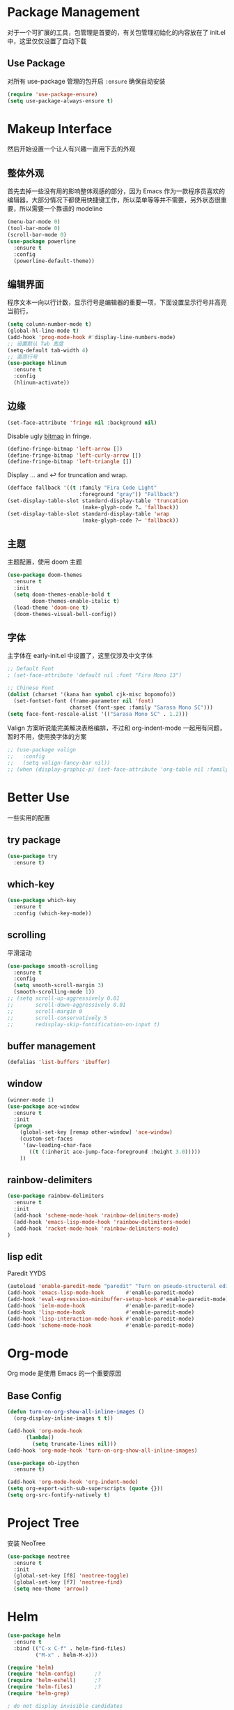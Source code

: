 * Package Management
对于一个可扩展的工具，包管理是首要的，有关包管理初始化的内容放在了 init.el 中，这里仅仅设置了自动下载
** Use Package
对所有 use-package 管理的包开启 ~:ensure~ 确保自动安装
#+begin_src emacs-lisp
  (require 'use-package-ensure)
  (setq use-package-always-ensure t)
#+end_src

* Makeup Interface
然后开始设置一个让人有兴趣一直用下去的外观
** 整体外观
首先去掉一些没有用的影响整体观感的部分，因为 Emacs 作为一款程序员喜欢的编辑器，大部分情况下都使用快捷键工作，所以菜单等等并不需要，另外状态很重要，所以需要一个靠谱的 modeline
#+BEGIN_SRC emacs-lisp
  (menu-bar-mode 0)
  (tool-bar-mode 0)
  (scroll-bar-mode 0)
  (use-package powerline
    :ensure t
    :config
    (powerline-default-theme))
#+END_SRC

** 编辑界面
程序文本一向以行计数，显示行号是编辑器的重要一项，下面设置显示行号并高亮当前行，
#+BEGIN_SRC emacs-lisp
  (setq column-number-mode t)
  (global-hl-line-mode t)
  (add-hook 'prog-mode-hook #'display-line-numbers-mode)
  ;; 设置默认 Tab 宽度
  (setq-default tab-width 4)
  ;; 高亮行号
  (use-package hlinum
    :ensure t
    :config
    (hlinum-activate))
#+END_SRC

** 边缘
#+begin_src emacs-lisp
  (set-face-attribute 'fringe nil :background nil)
#+end_src

Disable ugly [[https://www.gnu.org/software/emacs/manual/html_node/elisp/Fringe-Bitmaps.html][bitmap]] in fringe.
#+begin_src emacs-lisp
  (define-fringe-bitmap 'left-arrow [])
  (define-fringe-bitmap 'left-curly-arrow [])
  (define-fringe-bitmap 'left-triangle [])
#+end_src

Display … and ↩ for truncation and wrap.
#+begin_src emacs-lisp
  (defface fallback '((t :family "Fira Code Light"
                         :foreground "gray")) "Fallback")
  (set-display-table-slot standard-display-table 'truncation
                          (make-glyph-code ?… 'fallback))
  (set-display-table-slot standard-display-table 'wrap
                          (make-glyph-code ?↩ 'fallback))
#+end_src

** 主题
主题配置，使用 doom 主题
#+BEGIN_SRC emacs-lisp 
  (use-package doom-themes
    :ensure t
    :init
    (setq doom-themes-enable-bold t
          doom-themes-enable-italic t)
    (load-theme 'doom-one t)
    (doom-themes-visual-bell-config))
#+END_SRC

** 字体
主字体在 early-init.el 中设置了，这里仅涉及中文字体
#+BEGIN_SRC emacs-lisp
  ;; Default Font
  ; (set-face-attribute 'default nil :font "Fira Mono 13")

  ;; Chinese Font
  (dolist (charset '(kana han symbol cjk-misc bopomofo))
    (set-fontset-font (frame-parameter nil 'font)
                      charset (font-spec :family "Sarasa Mono SC")))
  (setq face-font-rescale-alist '(("Sarasa Mono SC" . 1.2)))
#+END_SRC
Valign 方案听说能完美解决表格编排，不过和 org-indent-mode 一起用有问题，暂时不用，使用换字体的方案
#+begin_src emacs-lisp
  ;; (use-package valign
  ;;   :config
  ;;   (setq valign-fancy-bar nil))
  ;; (when (display-graphic-p) (set-face-attribute 'org-table nil :family "M+ 1m" :height 120 :weight 'bold))
#+end_src

* Better Use
一些实用的配置
** try package
#+BEGIN_SRC emacs-lisp
  (use-package try
    :ensure t)  
#+END_SRC

** which-key
#+BEGIN_SRC emacs-lisp
  (use-package which-key
    :ensure t
    :config (which-key-mode))  
#+END_SRC

** scrolling
平滑滚动
#+BEGIN_SRC emacs-lisp
  (use-package smooth-scrolling
    :ensure t
    :config
    (setq smooth-scroll-margin 3)
    (smooth-scrolling-mode 1))
  ;; (setq scroll-up-aggressively 0.01
  ;;       scroll-down-aggressively 0.01
  ;;       scroll-margin 0
  ;;       scroll-conservatively 5
  ;;       redisplay-skip-fontification-on-input t)
#+END_SRC

** buffer management
#+BEGIN_SRC emacs-lisp
  (defalias 'list-buffers 'ibuffer)  
#+END_SRC

** window
#+BEGIN_SRC emacs-lisp
  (winner-mode 1)
  (use-package ace-window
    :ensure t
    :init
    (progn
      (global-set-key [remap other-window] 'ace-window)
      (custom-set-faces
       '(aw-leading-char-face
         ((t (:inherit ace-jump-face-foreground :height 3.0)))))
      ))  
#+END_SRC

** rainbow-delimiters
#+BEGIN_SRC emacs-lisp
  (use-package rainbow-delimiters
    :ensure t
    :init
    (add-hook 'scheme-mode-hook 'rainbow-delimiters-mode)
    (add-hook 'emacs-lisp-mode-hook 'rainbow-delimiters-mode)
    (add-hook 'racket-mode-hook 'rainbow-delimiters-mode)
  )
#+END_SRC
** lisp edit
Paredit YYDS
#+begin_src emacs-lisp 
  (autoload 'enable-paredit-mode "paredit" "Turn on pseudo-structural editing of Lisp code." t)
  (add-hook 'emacs-lisp-mode-hook       #'enable-paredit-mode)
  (add-hook 'eval-expression-minibuffer-setup-hook #'enable-paredit-mode)
  (add-hook 'ielm-mode-hook             #'enable-paredit-mode)
  (add-hook 'lisp-mode-hook             #'enable-paredit-mode)
  (add-hook 'lisp-interaction-mode-hook #'enable-paredit-mode)
  (add-hook 'scheme-mode-hook           #'enable-paredit-mode)
#+end_src

* Org-mode
Org mode 是使用 Emacs 的一个重要原因
** Base Config
#+begin_src emacs-lisp
  (defun turn-on-org-show-all-inline-images ()
    (org-display-inline-images t t))

  (add-hook 'org-mode-hook
        (lambda()
          (setq truncate-lines nil))) 
  (add-hook 'org-mode-hook 'turn-on-org-show-all-inline-images)

  (use-package ob-ipython
    :ensure t)

  (add-hook 'org-mode-hook 'org-indent-mode)
  (setq org-export-with-sub-superscripts (quote {}))
  (setq org-src-fontify-natively t)
#+end_src

* Project Tree
安装 NeoTree
#+BEGIN_SRC emacs-lisp
  (use-package neotree
    :ensure t
    :init
    (global-set-key [f8] 'neotree-toggle)
    (global-set-key [f7] 'neotree-find)
    (setq neo-theme 'arrow))
#+END_SRC

* Helm
#+BEGIN_SRC emacs-lisp
  (use-package helm
    :ensure t
    :bind (("C-x C-f" . helm-find-files)
           ("M-x" . helm-M-x)))

  (require 'helm)
  (require 'helm-config)      ;?
  (require 'helm-eshell)      ;?
  (require 'helm-files)       ;?
  (require 'helm-grep)

  ; do not display invisible candidates
  (setq helm-quick-update t)
  ; open helm buffer inside current window, not occupy whole other window
  (setq helm-split-window-in-side-p t)
  ; fuzzy matching buffer names when non--nil
  (setq helm-buffers-fuzzy-matching t)
  ; move to end or beginning of source when reaching top or bottom of source.
  (setq helm-move-to-line-cycle-in-source nil)
  ; search for library in `require' and `declare-function' sexp.
  (setq helm-ff-search-library-in-sexp t)
  ; scroll 8 lines other window using M-<next>/M-<prior>
  (setq helm-scroll-amount 8)
  (setq helm-ff-file-name-history-use-recentf t)

  (use-package helm-swoop
    :ensure t
    :bind (("C-s" . helm-swoop)
           ("C-r" . helm-swoop)))

  (use-package helm-xref
    :ensure t
    :config
    (setq xref-show-xrefs-function 'helm-xref-show-xrefs))

  (helm-mode 1)
#+END_SRC

* Complete
通用补全插件
#+BEGIN_SRC emacs-lisp
  (use-package company
    :defer t
    :init
    (add-hook 'prog-mode-hook 'company-mode)
    :config
    (setq company-minimum-prefix-length 3)
    (setq company-tooltip-align-annotations t)
    (setq company-show-numbers t)
    (setq company-tooltip-limit 10)
    (setq company-dabbrev-downcase nil)
    (setq company-transformers '(company-sort-by-occurrence))
    (setq company-idle-delay 0.1)
    :bind
    (("M-/" . company-complete)))
#+END_SRC
 
* Lsp
#+BEGIN_SRC emacs-lisp
  (use-package lsp-mode
    :ensure t
    :commands lsp)
  (use-package lsp-ui
    :ensure t
    :commands lsp-ui-mode
    :hook
    ((lsp-mode . lsp-ui-mode))
    :bind
    ("s-i" . lsp-ui-imenu))
#+END_SRC

* Program Langrage
** Python
补全使用 lsp
** C&C++
补全索引使用 lsp 内置 clangd
#+BEGIN_SRC emacs-lisp
  (setq c-default-style "linux"
        c-basic-offset 4)

  (add-hook 'c-mode-common-hook
            '(lambda () (setq indent-tabs-mode t)))

#+END_SRC

** Scheme
  #+BEGIN_SRC emacs-lisp
    (require 'myscheme)
    (use-package racket-mode
      :ensure t
      :config
      (setq racket-racket-program "racket")
      (setq racket-raco-program "raco")
      :bind
      (:map racket-mode-map
            ("C-x C-j" . racket-run)))
  #+END_SRC
** Emacs-lisp
#+BEGIN_SRC emacs-lisp
  (add-hook 'emacs-lisp-mode-hook 'show-paren-mode)
#+END_SRC

* Marked Language 
** markdown
#+BEGIN_SRC emacs-lisp
  (use-package markdown-mode
    :ensure t
    :commands (markdown-mode gfm-mode)
    :mode (("README\\.md\\'" . gfm-mode)
           ("\\.md\\'" . markdown-mode)
           ("\\.markdown\\'" . markdown-mode))
    :init
    ;; 配置输出指令
    (setq markdown-command
          "pandoc -f markdown -t html -s -c ~/.emacs.d/markdown/style.css --mathjax --highlight-style pygments"))

  (use-package ox-gfm
    :ensure ox-gfm)
#+END_SRC

* Other Language Support
#+BEGIN_SRC emacs-lisp
  (use-package yaml-mode
    :ensure t)
#+END_SRC

* Yasnippet 
#+BEGIN_SRC emacs-lisp
  (use-package yasnippet
    :ensure t
    :init
    (yas-global-mode 1)
    :config
    (yas-reload-all)
    (add-hook 'prog-mode-hook #'yas-minor-mode)
    (define-key yas-minor-mode-map [(tab)] nil)
    (define-key yas-minor-mode-map (kbd "TAB") nil)
    (define-key yas-minor-mode-map (kbd "<tab>") nil)
    (define-key yas-minor-mode-map [C-tab] 'yas-expand))
  (use-package yasnippet-snippets
    :ensure t)
#+END_SRC

* LaTeX
使用 AuCTex 插件
#+BEGIN_SRC emacs-lisp
  (use-package auctex
     :defer t
     :ensure auctex
     :init
     (require 'advance-words-count)
     (setq TeX-auto-save t)
     (setq TeX-parse-self t)
     (setq-default TeX-master nil)
     (add-hook 'LaTeX-mode-hook
               (lambda ()
                 (turn-on-auto-fill)
                 (turn-on-reftex)
                 (LaTeX-math-mode 1)
                 (setq TeX-show-complilation nil)
                 (setq TeX-clean-confirm nil)
                 (setq TeX-save-query nil)
                 (setq TeX-view-program-list '(("Okular" "okular %o")))
                 (setq TeX-view-program-selection
                       '((output-pdf "Okular")))
                 (setq TeX-engine 'xetex)
                 (TeX-global-PDF-mode t)
                 (add-to-list 'TeX-command-list
                               '("XeLaTeX" "%'xelatex%(mode)%' %t"
                                            TeX-run-TeX nil t))
                 (setq TeX-command-default "XeLaTeX"))
     )
     :config
     (setq TeX-fold-env-spec-list
           (quote (("[figure]" ("figure"))
                   ("[table]" ("table"))
                   ("[itemize]" ("itemize"))
                   ("[overpic]" ("overpic")))))
   )
#+END_SRC

* Version Control
** Magit
使用 Magit
#+BEGIN_SRC emacs-lisp
  (use-package magit
    :ensure t
    :init
    (global-set-key (kbd "C-x g") 'magit-status)
    (global-set-key (kbd "C-x M-g") 'magit-dispatch-popup))
#+END_SRC
** Diff HL
diff-hl highlights uncommitted changes in the left fringe.
#+begin_src emacs-lisp
  (use-package diff-hl
    :ensure t
    :init
    (add-hook 'magit-pre-refresh-hook 'diff-hl-magit-pre-refresh)
    (add-hook 'magit-post-refresh-hook 'diff-hl-magit-post-refresh)
    :config
    (global-diff-hl-mode)
    ;; Highlight changes on editing.
    (diff-hl-flydiff-mode)
    ;; Makes fringe and margin react to mouse clicks to show the curresponding hunk.
    (diff-hl-show-hunk-mouse-mode)
    :custom
    (diff-hl-draw-borders nil)
    :custom-face
    (diff-hl-change ((t (:background "#e9cd43"))))
    (diff-hl-insert ((t (:background "#03e94f"))))
    (diff-hl-delete ((t (:background "#f5597e")))))
#+end_src

* Eshell
#+BEGIN_SRC emacs-lisp
  (global-set-key (kbd "<f9>") 'eshell)
#+END_SRC
